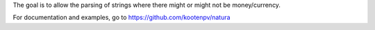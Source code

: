 The goal is to allow the parsing of strings where there might or might not be money/currency.

For documentation and examples, go to https://github.com/kootenpv/natura

